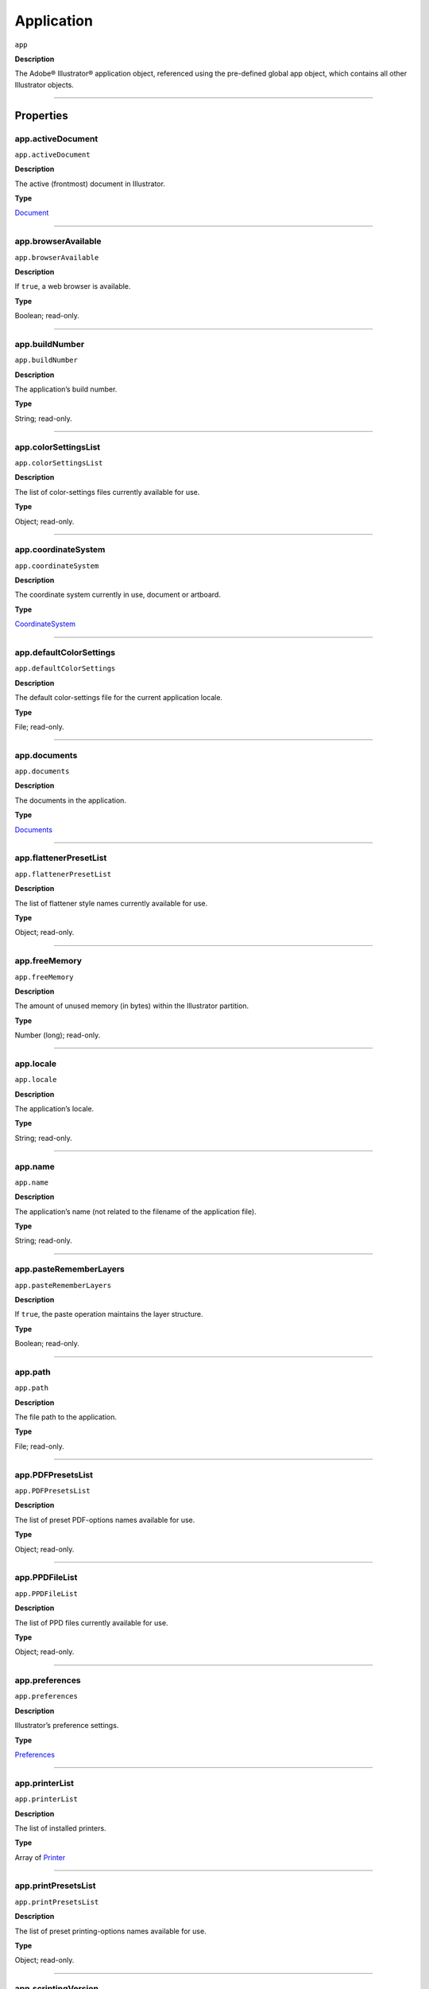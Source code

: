 .. _jsobjref/application:

Application
###########

``app``

**Description**

The Adobe® Illustrator® application object, referenced using the pre-defined
global app object, which contains all other Illustrator objects.

----

==========
Properties
==========

.. _app.activeDocument:

app.activeDocument
********************************************************************************

``app.activeDocument``

**Description**

The active (frontmost) document in Illustrator.

**Type**

`Document <#document>`__

----

.. _app.browserAvailable:

app.browserAvailable
********************************************************************************

``app.browserAvailable``

**Description**

If ``true``, a web browser is available.

**Type**

Boolean; read-only.

----

.. _app.buildNumber:

app.buildNumber
********************************************************************************

``app.buildNumber``

**Description**

The application’s build number.

**Type**

String; read-only.

----

.. _app.colorSettingsList:

app.colorSettingsList
********************************************************************************

``app.colorSettingsList``

**Description**

The list of color-settings files currently
available for use.

**Type**

Object; read-only.

----

.. _app.coordinateSystem:

app.coordinateSystem
********************************************************************************

``app.coordinateSystem``

**Description**

The coordinate system currently in use,
document or artboard.

**Type**

`CoordinateSystem <#coordinatesystem>`__

----

.. _app.defaultColorSettings:

app.defaultColorSettings
********************************************************************************

``app.defaultColorSettings``

**Description**

The default color-settings file for the
current application locale.

**Type**

File; read-only.

----

.. _app.documents:

app.documents
********************************************************************************

``app.documents``

**Description**

The documents in the application.

**Type**

`Documents <#documents>`__

----

.. _app.flattenerPresetList:

app.flattenerPresetList
********************************************************************************

``app.flattenerPresetList``

**Description**

The list of flattener style names
currently available for use.

**Type**

Object; read-only.

----

.. _app.freeMemory:

app.freeMemory
********************************************************************************

``app.freeMemory``

**Description**

The amount of unused memory (in
bytes) within the Illustrator partition.

**Type**

Number (long); read-only.

----

.. _app.locale:

app.locale
********************************************************************************

``app.locale``

**Description**

The application’s locale.

**Type**

String; read-only.

----

.. _app.name:

app.name
********************************************************************************

``app.name``

**Description**

The application’s name (not related to
the filename of the application file).

**Type**

String; read-only.

----

.. _app.pasteRememberLayers:

app.pasteRememberLayers
********************************************************************************

``app.pasteRememberLayers``

**Description**

If ``true``, the paste operation maintains the layer structure.

**Type**

Boolean; read-only.

----

.. _app.path:

app.path
********************************************************************************

``app.path``

**Description**

The file path to the application.

**Type**

File; read-only.

----

.. _app.PDFPresetsList:

app.PDFPresetsList
********************************************************************************

``app.PDFPresetsList``

**Description**

The list of preset PDF-options names
available for use.

**Type**

Object; read-only.

----

.. _app.PPDFileList:

app.PPDFileList
********************************************************************************

``app.PPDFileList``

**Description**

The list of PPD files currently available
for use.

**Type**

Object; read-only.

----

.. _app.preferences:

app.preferences
********************************************************************************

``app.preferences``

**Description**

Illustrator’s preference settings.

**Type**

`Preferences <#preferences>`__

----

.. _app.printerList:

app.printerList
********************************************************************************

``app.printerList``

**Description**

The list of installed printers.

**Type**

Array of `Printer <#printer>`__

----

.. _app.printPresetsList:

app.printPresetsList
********************************************************************************

``app.printPresetsList``

**Description**

The list of preset printing-options names available for use.

**Type**

Object; read-only.

----

.. _app.scriptingVersion:

app.scriptingVersion
********************************************************************************

``app.scriptingVersion``

**Description**

The version of the Scripting plug-in.

**Type**

String; read-only.

----

.. _app.selection:

app.selection
********************************************************************************

``app.selection``

**Description**

All currently selected objects in the active (frontmost) document.

**Type**

Array of Objects; read-only.

----

.. _app.startupPresetsList:

app.startupPresetsList
********************************************************************************

``app.startupPresetsList``

**Description**

The list of presets available for creating a new document.

**Type**

Object; read-only.

----

.. _app.textFonts:

app.textFonts
********************************************************************************

``app.textFonts``

**Description**

The installed fonts.

**Type**

`TextFonts <#textfonts>`__

----

.. _app.tracingPresetList:

app.tracingPresetList
********************************************************************************

``app.tracingPresetList``

**Description**

The list of preset tracing-options
names available for use.

**Type**

Array of Strings; read-only.

----

.. _app.typename:

app.typename
********************************************************************************

``app.typename``

**Description**

The class name of the referenced object.

**Type**

String; read-only.

----

.. _app.userInteractionLevel:

app.userInteractionLevel
********************************************************************************

``app.userInteractionLevel``

**Description**

What level of interaction with the user should be allowed when handling
script commands.

**Type**

`UserInteractionLevel <#userinteractionlevel>`__

----

.. _app.version:

app.version
********************************************************************************

``app.version``

**Description**

The application’s version.

**Type**

String; read-only.

----

.. _app.visible:

app.visible
********************************************************************************

``app.visible``

**Description**

If ``true``, the application is visible.

**Type**

Boolean; read-only.

----

=======
Methods
=======

.. _app.beep:

app.beep()
********************************************************************************

``app.beep()``

**Description**

Alerts the user.

**Returns**

Nothing.

----

.. _app.concatenateMatrix:

app.concatenateMatrix()
********************************************************************************

``app.concatenateMatrix(matrix, secondMatrix)``

**Description**

Joins two matrices together.

**Parameters**

================  ======  =============
``matrix``        Matrix  First matrix
``secondMatrix``  Matrix  Second matrix
================  ======  =============

**Returns**

Matrix

----

.. _app.concatenateRotationMatrix:

app.concatenateRotationMatrix()
********************************************************************************

``app.concatenateRotationMatrix(matrix, angle)``

**Description**

Joins a rotation translation to a transformation matrix.

**Parameters**

==========  ===============  ===============
``matrix``  Matrix           Matrix
``angle``   Number (double)  Angle
==========  ===============  ===============

**Returns**

Matrix

----

.. _app.concatenateScaleMatrix:

app.concatenateScaleMatrix()
********************************************************************************

``app.concatenateScaleMatrix(matrix[, scaleX][, scaleY])``

**Description**

Concatenates a scale translation to a transformation matrix.

**Parameters**

============  =========================  =======
``matrix``    Matrix                     Matrix
``[scaleX]``  Number (double), optional  X Scale
``[scaleY]``  Number (dobule), optional  Y Scale
============  =========================  =======

**Returns**

Matrix

----

.. _app.concatenateTranslationMatrix:

app.concatenateTranslationMatrix()
********************************************************************************

``app.concatenateTranslationMatrix(matrix[, deltaX][, deltaY])``

**Description**

Joins a translation to a transformation matrix.

**Parameters**

============  =========================  =======
``matrix``    Matrix                     Matrix
``[deltaX]``  Number (double), optional  X Delta
``[deltaY]``  Number (dobule), optional  Y Delta
============  =========================  =======

**Returns**

Matrix

----

.. _app.convertSampleColor:

app.convertSampleColor()
********************************************************************************

``app.convertSampleColor(sourceColorSpace, sourceColor, destColorSpace, colorConvertPurpose[, sourceHasAlpha][, destHasAlpha])``

**Description**

Converts a sample-component color from one color space to another.

**Parameters**

=======================  ==============================================  ====
``sourceColorSpace``     `ImageColorSpace <#imagecolorspace>`__          todo
``sourceColor``          ColorComponents                                 todo
``destColorSpace``       `ImageColorSpace <#imagecolorspace>`__          todo
``colorConvertPurpose``  `ColorConvertPurpose <#colorconvertpurpose>`__  todo
``[sourceHasAlpha]``     Boolean, optional                               todo
``[destHasAlpha]``       Boolean, optional                               todo
=======================  ==============================================  ====

**Returns**

Array of ColorComponents

----

.. _app.copy:

app.copy()
********************************************************************************

``app.copy()``

**Description**

Copies current selection to the clipboard.

**Returns**

Nothing.

----

.. _app.cut:

app.cut()
********************************************************************************

``app.cut()``

**Description**

Cuts current selection to the clipboard.

**Returns**

Nothing.


----

.. _app.deleteWorkspace:

app.deleteWorkspace()
********************************************************************************

``app.deleteWorkspace(workspaceName)``

**Description**

Deletes an existing workspace.

**Parameters**

=================  ======  ===========================
``workspaceName``  String  Name of workspace to delete
=================  ======  ===========================

**Returns**

Boolean

----

.. _app.getIdentityMatrix:

app.getIdentityMatrix()
********************************************************************************

``app.getIdentityMatrix()``

**Description**

Returns an identity matrix.

**Returns**

Matrix

----

.. _app.getIsFileOpen:

app.getIsFileOpen()
********************************************************************************

``app.getIsFileOpen(filePath)``

.. note::
   This functionality was added in Illustrator XX.X (CC2017)

**Description**

Returns whether the specified filePath is open

**Parameters**

============  ======  ===============
``filePath``  String  todo
============  ======  ===============

**Returns**

Boolean

----

.. _app.getPPDFileInfo:

app.getPPDFileInfo()
********************************************************************************

``app.getPPDFileInfo(name)``

**Description**

Gets detailed file information for specified PPD file.

**Parameters**

========  ======  ===============
``name``  String  todo
========  ======  ===============

**Returns**

`PPDFileInfo <#ppdfileinfo>`__

----

.. _app.getPresetFileOfType:

app.getPresetFileOfType()
********************************************************************************

``app.getPresetFileOfType(presetType)``

**Description**

Returns the full path to the application’s default document profile for the
specified preset type.

**Parameters**

==============  ============================================  ====
``presetType``  `DocumentPresetType <#documentpresettype>`__  todo
==============  ============================================  ====

**Returns**

File

----

.. _app.getPresetSettings:

app.getPresetSettings()
********************************************************************************

``app.getPresetSettings(preset)``

**Description**

Retrieves the tracing-option settings from the template with
a given preset name.

**Parameters**

==========  ======  ====
``preset``  String  todo
==========  ======  ====

**Returns**

`DocumentPreset <#documentpreset>`__

----

.. _app.getRotationMatrix:

app.getRotationMatrix()
********************************************************************************

``app.getRotationMatrix([angle])``

**Description**

Returns a transformation matrix containing a single rotation.

.. note::
    Requires a value in degrees. For example, 30 rotates the object 30
    degrees counterclockwise;
    -30 rotates the object 30 degrees clockwise.

**Parameters**

===========  =========================  ====
``[angle]``  Number (double), optional  todo
===========  =========================  ====

**Returns**

Matrix

----

.. _app.getScaleMatrix:

app.getScaleMatrix()
********************************************************************************

``app.getScaleMatrix([scaleX][, scaleY])``

**Description**

Returns a transformation matrix containing a single scale.

.. note::
    Requires a value in percentage.

    For example, `60` scales the object to 60% of its original size;
    `200` doubles the object’s bounds.

**Parameters**

============  =========================  ====
``[scaleX]``  Number (double), optional  todo
``[scaleY]``  Number (double), optional  todo
============  =========================  ====

**Returns**

Matrix

----

.. _app.getScriptableHelpGroup:

app.getScriptableHelpGroup()
********************************************************************************

``app.getScriptableHelpGroup()``

**Description**

Gets the scriptable help group object that represents the search widget in
the app bar.

**Returns**

Variant

----

.. _app.getTranslationMatrix:

app.getTranslationMatrix()
********************************************************************************

``app.getTranslationMatrix([deltaX][, deltaY])``

**Description**

Returns a transformation matrix containing a single translation.

.. note::
    Requires a value in points.

    For example, `(100, 200)` moves the object 100 pt. to the right and
    200 pt. up;
    a minus before each number moves the object left and down.

**Parameters**

============  =========================  =======
``[deltaX]``  Number (double), optional  X Delta
``[deltaY]``  Number (dobule), optional  Y Delta
============  =========================  =======

**Returns**

Matrix

----

.. _app.invertMatrix:

app.invertMatrix()
********************************************************************************

``app.invertMatrix(matrix)``

**Description**

Inverts a matrix.

**Parameters**

==========  ======  ====
``matrix``  Matrix  todo
==========  ======  ====

**Returns**

Matrix

----

.. _app.isEqualMatrix:

app.isEqualMatrix()
********************************************************************************

``app.isEqualMatrix(matrix, secondMatrix)``

**Description**

Checks whether the two matrices are equal.

**Parameters**

================  ======  ====
``matrix``        Matrix  todo
``secondMatrix``  Matrix  todo
================  ======  ====

**Returns**

Boolean

----

.. _app.isSingularMatrix:

app.isSingularMatrix()
********************************************************************************

``app.isSingularMatrix(matrix)``

**Description**

Checks whether a matrix is singular and cannot be inverted.

**Parameters**

==========  ======  ===============
``matrix``  Matrix  Matrix to check
==========  ======  ===============

**Returns**

Boolean

----

.. _app.loadColorSettings:

app.loadColorSettings()
********************************************************************************

``app.loadColorSettings(fileSpec)``

**Description**

Loads color settings from specified file, or, if file is empty, turns color
management off.

**Parameters**

============  ====  ====
``fileSpec``  File  todo
============  ====  ====

**Returns**

Nothing.

----

.. _app.open:

app.open()
********************************************************************************

``app.open(file[, documentColorSpace][, options])``

**Description**

Opens the specified document file.

.. note::
    If you open a pre-Illustrator 9 document that contains both RGB and CMYK
    colors and `documentColorSpace` is supplied, all colors are converted to
    the specified color space.

    If the parameter is not supplied, Illustrator opens a dialog so the user
    can choose the color space.

**Parameters**

========================  ============================================  ====
``file``                  File                                          todo
``[documentColorSpace]``  `DocumentColorSpace <#documentcolorspace>`__  todo
``[options]``             anything                                      todo
========================  ============================================  ====

**Returns**

`Document <#document>`__

----

.. _app.paste:

app.paste()
********************************************************************************

``app.paste()``

**Description**

Pastes current clipboard content into the current document.

**Returns**

Nothing.

----

.. _app.quit:

app.quit()
********************************************************************************

``app.quit()``

**Description**

Quits Illustrator.

.. note::
   If the clipboard contains data, Illustrator may show a dialog prompting the user to save the data for other applications.

**Returns**

Nothing.

----

.. _app.redo:

app.redo()
********************************************************************************

``app.redo()``

**Description**

Redoes the most recently undone transaction.

**Returns**

Nothing.

----

.. _app.redraw:

app.redraw()
********************************************************************************

``app.redraw()``

**Description**

Forces Illustrator to redraw all its windows.

**Returns**

Nothing.

----

.. _app.resetWorkspace:

app.resetWorkspace()
********************************************************************************

``app.resetWorkspace()``

**Description**

Resets the current workspace.

**Returns**

Boolean

----

.. _app.saveWorkspace:

app.saveWorkspace()
********************************************************************************

``app.saveWorkspace(workspaceName)``

**Description**

Saves a new workspace.

**Parameters**

=================  ===============  ============================
``workspaceName``  String           Name of workspace to save as
=================  ===============  ============================

**Returns**

Boolean

----

.. _app.sendScriptMessage:

app.sendScriptMessage()
********************************************************************************

``app.sendScriptMessage(pluginName, messageSelector, inputString)``

**Description**

Sends a plug-in-defined command message to a plug-in with given input
arguments, and returns the plug-in-defined result string.

**Parameters**

===================  ======  ===============
``pluginName``       String  todo
``messageSelector``  String  todo
``inputString``      String  todo
===================  ======  ===============

**Returns**

String

----

.. _app.showPresets:

app.showPresets()
********************************************************************************

``app.showPresets(fileSpec)``

**Description**

Gets presets from the file.

**Parameters**

============  ====  ===============
``fileSpec``  File  File?
============  ====  ===============

**Returns**

PrintPresetList

----

.. _app.switchWorkspace:

app.switchWorkspace()
********************************************************************************

``app.switchWorkspace(workspaceName)``

**Description**

Switches to the specified workspace.

**Parameters**

=================  ======  =================
``workspaceName``  String  Name to switch to
=================  ======  =================

**Returns**

Boolean

----

.. _app.translatePlaceholderText:

app.translatePlaceholderText()
********************************************************************************

``app.translatePlaceholderText(text)``

**Description**

Translates the placeholder text to regular text (a way to enter Unicode points
in hex values).

**Parameters**

========  ===============  ===================
``text``  String           String to translate
========  ===============  ===================

**Returns**

String

----

.. _app.undo:

app.undo()
********************************************************************************

``app.undo()``

**Description**

Undoes the most recent transaction.

**Returns**

Nothing.

----

=======
Example
=======

Duplicating the Active Document
*******************************

::

  // Duplicates any selected items from
  // the active document into a new document.
  var newItem;
  var docSelected = app.activeDocument.selection;

  if ( docSelected.length > 0 ) {
    // Create a new document and move the selected items to it.
    var newDoc = app.documents.add()
    if ( docSelected.length > 0 ) {
      for ( i = 0; i < docSelected.length; i++ ) {
        docSelected[i].selected = false;
        newItem = docSelected[i].duplicate(newDoc, ElementPlacement.PLACEATEND);
      }
    } else {
      docSelected.selected = false;
      newItem = docSelected.parent.duplicate(newDoc, ElementPlacement.PLACEATEND);
    }
  } else {
    alert("Please select one or more art objects");
  }
